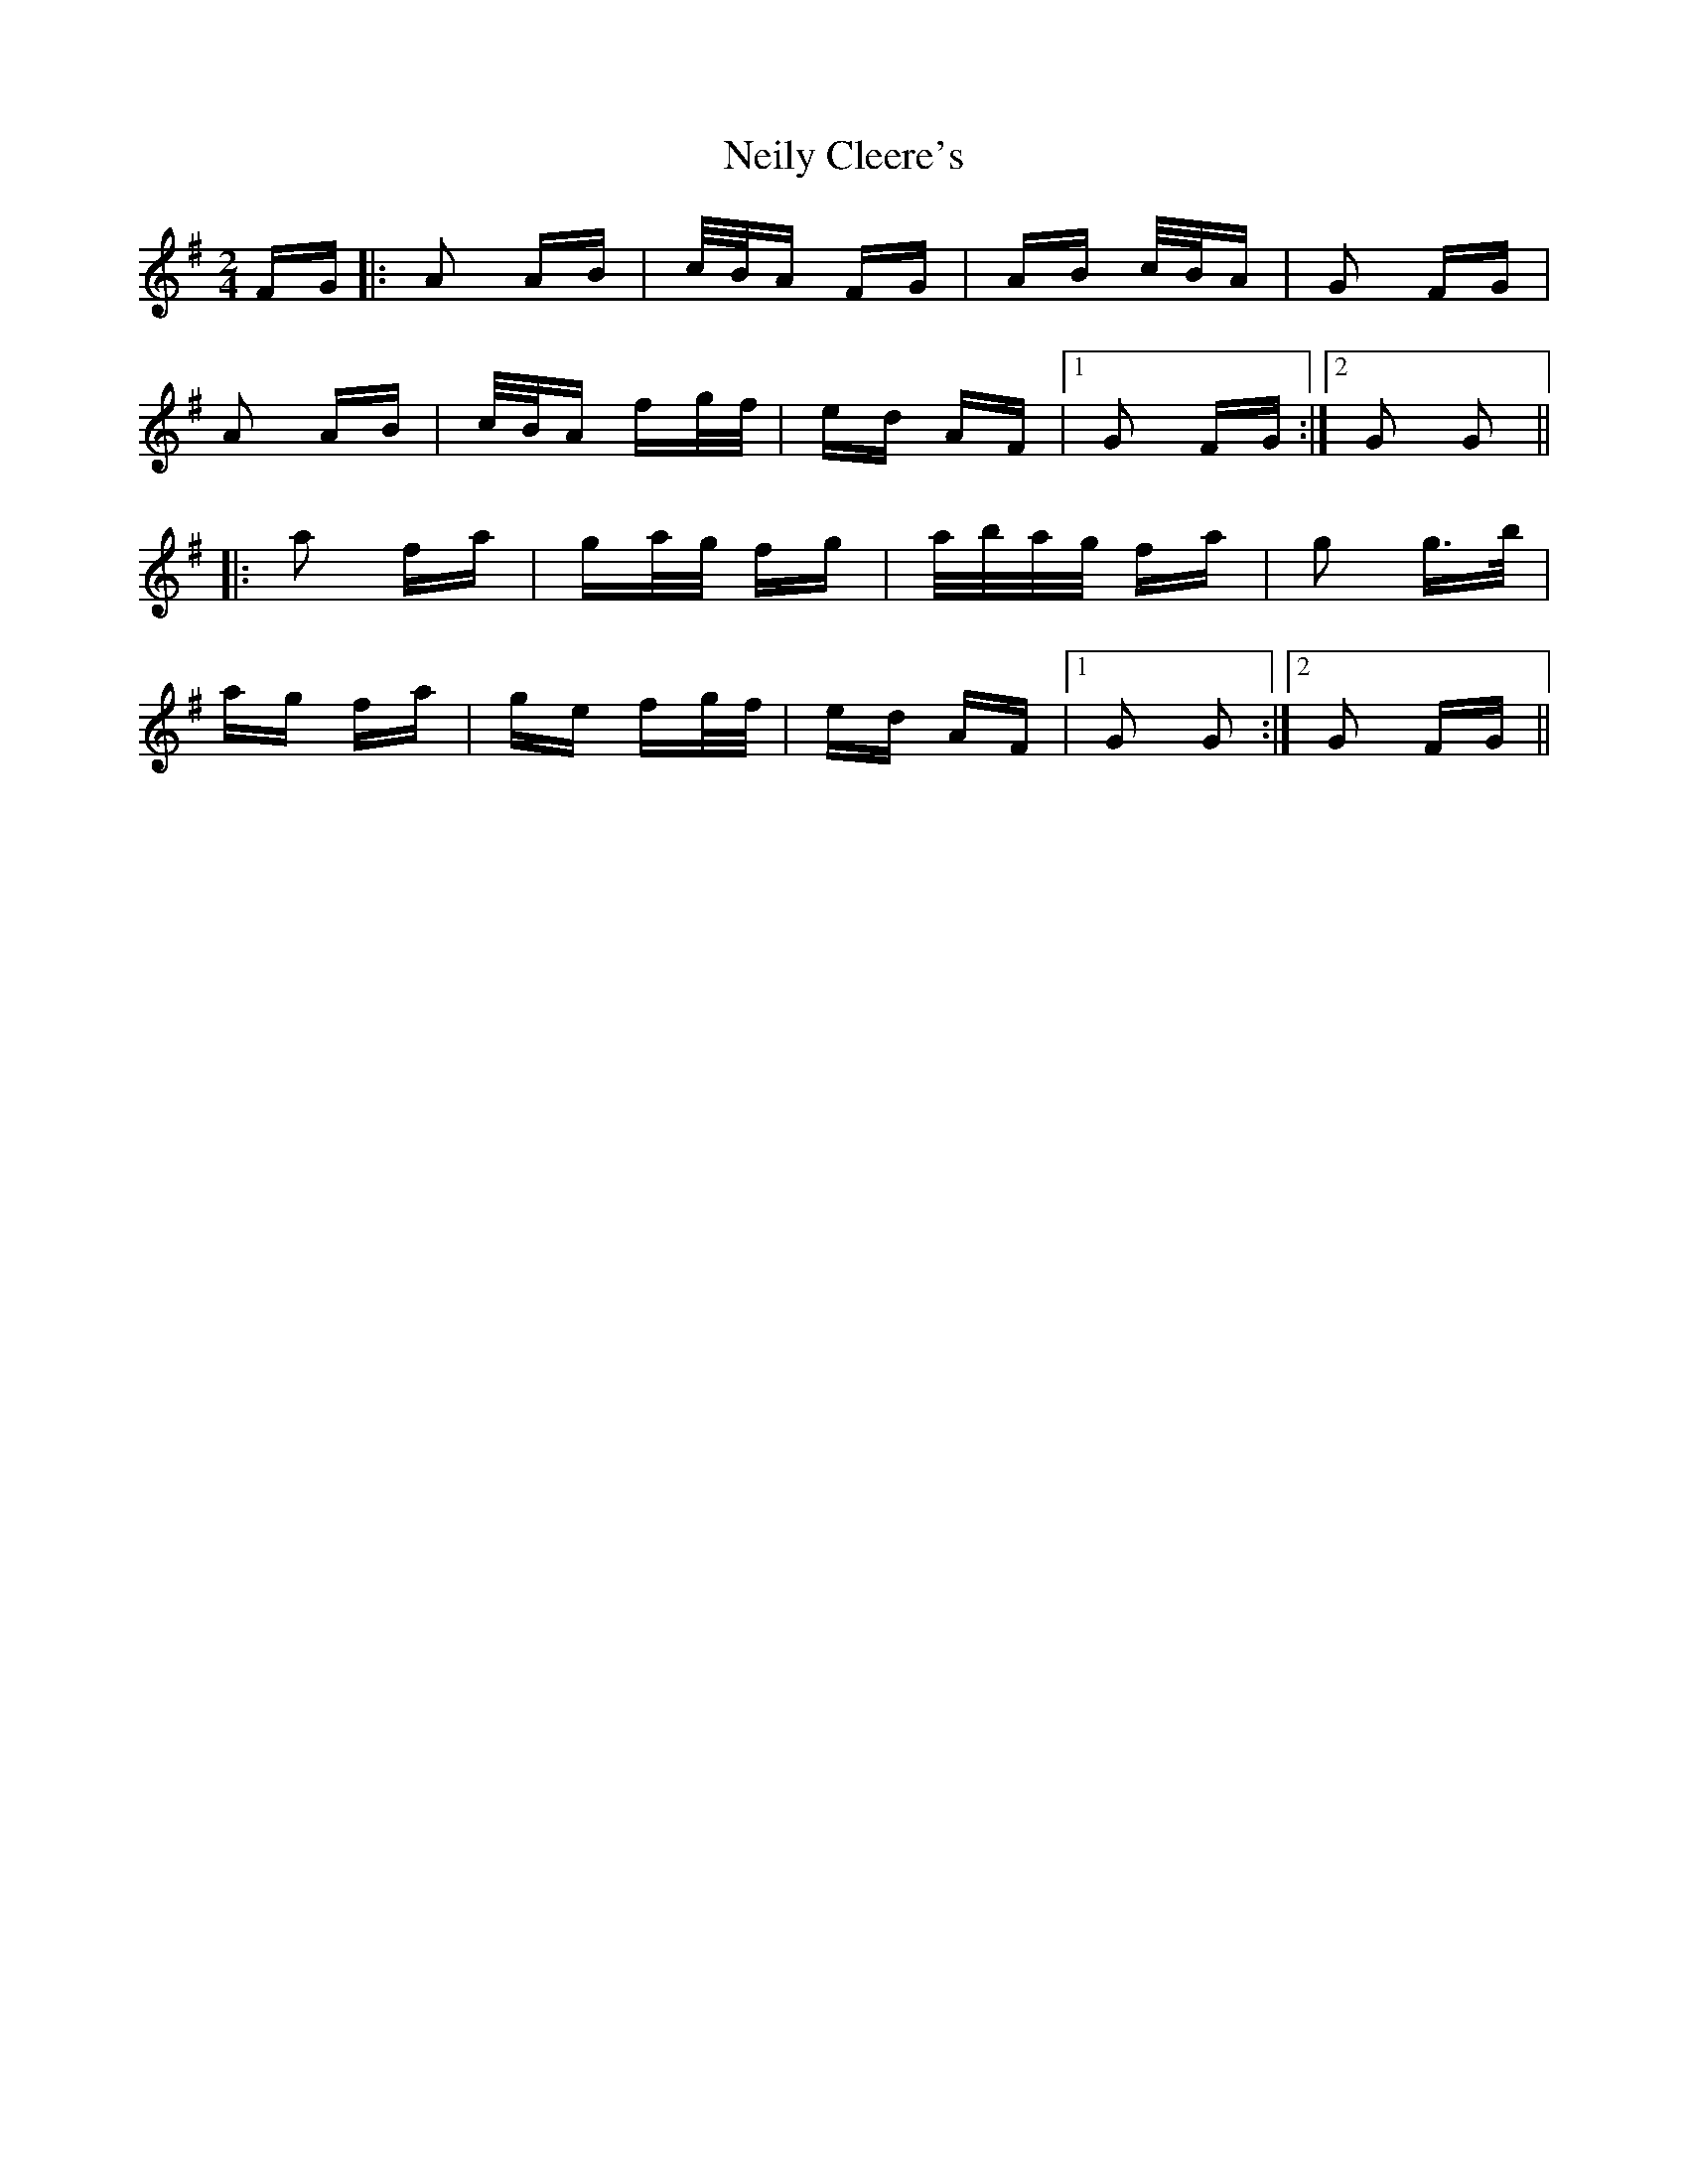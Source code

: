 X: 29094
T: Neily Cleere's
R: polka
M: 2/4
K: Dmixolydian
FG|:A2 AB|c/B/A FG|AB c/B/A|G2 FG|
A2 AB|c/B/A fg/f/|ed AF|1 G2 FG:|2 G2 G2||
|:a2 fa|ga/g/ fg|a/b/a/g/ fa|g2 g>b|
ag fa|ge fg/f/|ed AF|1 G2 G2:|2 G2 FG||

